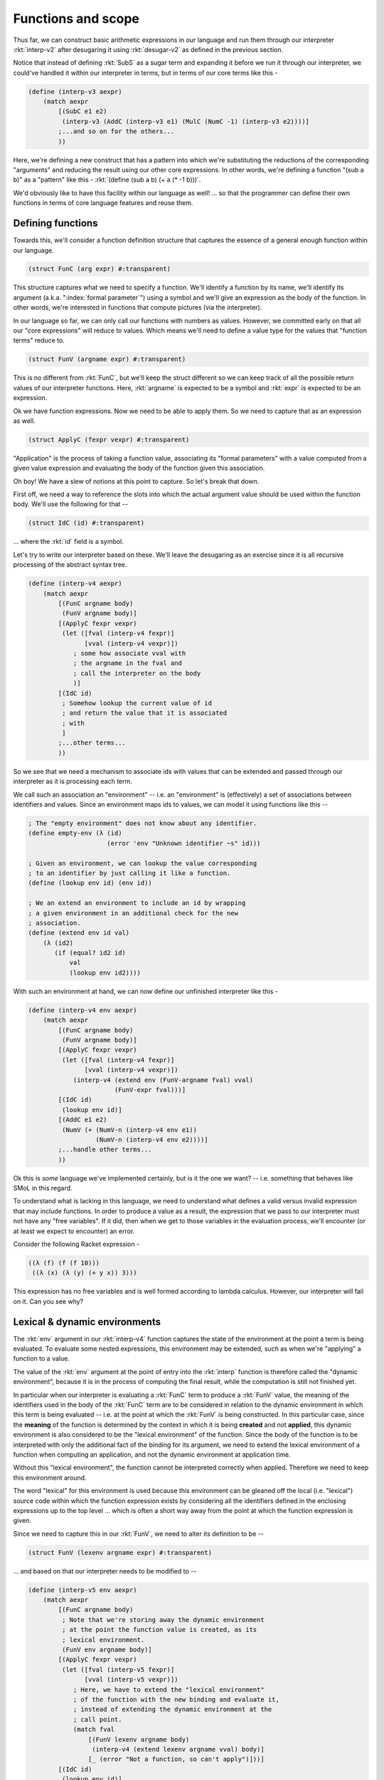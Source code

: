 Functions and scope
===================

Thus far, we can construct basic arithmetic expressions in our language
and run them through our interpreter :rkt:`interp-v2` after desugaring
it using :rkt:`desugar-v2` as defined in the previous section.

Notice that instead of defining :rkt:`SubS` as a sugar term and expanding
it before we run it through our interpreter, we could've handled it within
our interpreter in terms, but in terms of our core terms like this -

.. code-block:: racket

    (define (interp-v3 aexpr)
        (match aexpr
            [(SubC e1 e2)
             (interp-v3 (AddC (interp-v3 e1) (MulC (NumC -1) (interp-v3 e2))))]
            ;...and so on for the others...
            ))

Here, we're defining a new construct that has a pattern into which we're substituting
the reductions of the corresponding "arguments" and reducing the result using our
other core expressions. In other words, we're defining a function "(sub a b)" as a 
"pattern" like this - :rkt:`(define (sub a b) (+ a (* -1 b)))`.

We'd obviously like to have this facility within our language as well! ... so
that the programmer can define their own functions in terms of core language
features and reuse them.

Defining functions
------------------

Towards this, we'll consider a function definition structure that captures
the essence of a general enough function within our language.

.. code-block:: racket

    (struct FunC (arg expr) #:transparent)

This structure captures what we need to specify a function. We'll identify a
function by its name, we'll identify its argument (a.k.a. ":index:`formal
parameter`") using a symbol and we'll give an expression as the
body of the function. In other words, we're interested in functions that
compute pictures (via the interpreter). 

In our language so far, we can only call our functions with numbers as values.
However, we committed early on that all our "core expressions" will reduce to
values. Which means we'll need to define a value type for the values that
"function terms" reduce to.

.. code-block:: racket

    (struct FunV (argname expr) #:transparent)

This is no different from :rkt:`FunC`, but we'll keep the struct different
so we can keep track of all the possible return values of our interpreter
functions. Here, :rkt:`argname` is expected to be a symbol and :rkt:`expr`
is expected to be an expression.

Ok we have function expressions. Now we need to be able to apply them.
So we need to capture that as an expression as well.

.. code-block:: racket

    (struct ApplyC (fexpr vexpr) #:transparent)

"Application" is the process of taking a function value, associating its
"formal parameters" with a value computed from a given value expression
and evaluating the body of the function given this association.

Oh boy! We have a slew of notions at this point to capture. So let's
break that down.

First off, we need a way to reference the slots into which the actual
argument value should be used within the function body. We'll use the
following for that --

.. code-block:: racket

    (struct IdC (id) #:transparent)

... where the :rkt:`id` field is a symbol.

Let's try to write our interpreter based on these. We'll leave the desugaring as
an exercise since it is all recursive processing of the abstract syntax tree.

.. code-block:: racket

    (define (interp-v4 aexpr)
        (match aexpr
            [(FunC argname body)
             (FunV argname body)]
            [(ApplyC fexpr vexpr)
             (let ([fval (interp-v4 fexpr)]
                   [vval (interp-v4 vexpr)])
                ; some how associate vval with
                ; the argname in the fval and 
                ; call the interpreter on the body
                )]
            [(IdC id)
             ; Somehow lookup the current value of id
             ; and return the value that it is associated
             ; with
             ]
            ;...other terms...
            ))

So we see that we need a mechanism to associate ids with values
that can be extended and passed through our interpreter as it is
processing each term.

We call such an association an "environment" -- i.e. an "environment"
is (effectively) a set of associations between identifiers and
values. Since an environment maps ids to values, we can model it using
functions like this --

.. code-block:: racket

    ; The "empty environment" does not know about any identifier.
    (define empty-env (λ (id)
                         (error 'env "Unknown identifier ~s" id)))

    ; Given an environment, we can lookup the value corresponding
    ; to an identifier by just calling it like a function.
    (define (lookup env id) (env id))

    ; We an extend an environment to include an id by wrapping
    ; a given environment in an additional check for the new
    ; association.
    (define (extend env id val)
        (λ (id2)
           (if (equal? id2 id)
               val
               (lookup env id2))))

With such an environment at hand, we can now define our unfinished
interpreter like this -

.. code-block:: racket

    (define (interp-v4 env aexpr)
        (match aexpr
            [(FunC argname body)
             (FunV argname body)]
            [(ApplyC fexpr vexpr)
             (let ([fval (interp-v4 fexpr)]
                   [vval (interp-v4 vexpr)])
                (interp-v4 (extend env (FunV-argname fval) vval) 
                           (FunV-expr fval)))]
            [(IdC id)
             (lookup env id)]
            [(AddC e1 e2)
             (NumV (+ (NumV-n (interp-v4 env e1))
                      (NumV-n (interp-v4 env e2))))]
            ;...handle other terms...
            ))
   
Ok this is *some* language we've implemented certainly, but is it the one we
want? -- i.e. something that behaves like SMoL in this regard.

To understand what is lacking in this language, we need to understand
what defines a valid versus invalid expression that may include functions.
In order to produce a value as a result, the expression that we pass
to our interpreter must not have any "free variables". If it did, then
when we get to those variables in the evaluation process, we'll encounter
(or at least we expect to encounter) an error.

Consider the following Racket expression - 

.. code-block:: racket

    ((λ (f) (f (f 10)))
     ((λ (x) (λ (y) (+ y x)) 3)))

This expression has no free variables and is well formed according to 
lambda calculus. However, our interpreter will fail on it. Can you see why?

Lexical & dynamic environments
------------------------------

The :rkt:`env` argument in our :rkt:`interp-v4` function captures the
state of the environment at the point a term is being evaluated. To
evaluate some nested expressions, this environment may be extended,
such as when we're "applying" a function to a value. 

The value of the :rkt:`env` argument at the point of entry into the
:rkt:`interp` function is therefore called the "dynamic environment",
because it is in the process of computing the final result, while the
computation is still not finished yet.

In particular when our interpreter is evaluating a :rkt:`FunC` term to produce
a :rkt:`FunV` value, the meaning of the identifiers used in the body of the
:rkt:`FunC` term are to be considered in relation to the dynamic environment in
which this term is being evaluated -- i.e. at the point at which the
:rkt:`FunV` is being constructed. In this particular case, since the
**meaning** of the function is determined by the context in which it is being
**created** and not **applied**, this dynamic environment is also considered to
be the "lexical environment" of the function. Since the body of the function is
to be interpreted with only the additional fact of the binding for its
argument, we need to extend the lexical environment of a function when
computing an application, and not the dynamic environment at application time.

Without this "lexical environment", the function cannot be interpreted
correctly when applied. Therefore we need to keep this environment around.

The word "lexical" for this environment is used because this environment
can be gleaned off the local (i.e. "lexical") source code within which
the function expression exists by considering all the identifiers defined
in the enclosing expressions up to the top level ... which is often a short
way away from the point at which the function expression is given.

Since we need to capture this in our :rkt:`FunV`, we need to alter its
definition to be --

.. code-block:: racket

    (struct FunV (lexenv argname expr) #:transparent)

... and based on that our interpreter needs to be modified to --

.. code-block:: racket

    (define (interp-v5 env aexpr)
        (match aexpr
            [(FunC argname body)
             ; Note that we're storing away the dynamic environment
             ; at the point the function value is created, as its
             ; lexical environment.
             (FunV env argname body)]
            [(ApplyC fexpr vexpr)
             (let ([fval (interp-v5 fexpr)]
                   [vval (interp-v5 vexpr)])
                ; Here, we have to extend the "lexical environment"
                ; of the function with the new binding and evaluate it,
                ; instead of extending the dynamic environment at the
                ; call point.
                (match fval
                    [(FunV lexenv argname body)
                     (interp-v4 (extend lexenv argname vval) body)]
                    [_ (error "Not a function, so can't apply")]))]
            [(IdC id)
             (lookup env id)]
            [(AddC e1 e2)
             (NumV (+ (NumV-n (interp-v5 env e1))
                      (NumV-n (interp-v5 env e2))))]
            ;...handle other terms...
            ))

.. admonition:: **Exercise**

    Complete the interpreter and the corresponding :rkt:`desugar` function
    and test the various cases you think might be problematic, to see
    whether it performs correctly -- i.e. works where it should and errors
    out where it is faced with an invalid expression.

.. admonition:: **Exercise**

    Define a sugar expression :rkt:`(LetS id vexpr bodyexpr)` which binds the
    given identifier to the value of the given expression within the bodyexpr.
    You can define this in terms of :rkt:`FunC` and :rkt:`ApplyC`.

.. admonition:: **Exercise**

    Make the language more complete by adding support for boolean values,
    logical operations and branching. Define the following new terms and their
    behaviours in the :rkt:`interp` function and the :rkt:`desugar` function.

    .. code-block:: racket

        (struct BoolV (b) #:transparent) ; b = #t or #f

        (struct TrueC () #:transparent)
        (struct FalseC () #:transparent)
        (struct AndC (e1 e2) #:transparent)
        (struct OrC (e1 e2) #:transparent)
        (struct NotC (e1) #:transparent)
        (struct IfC (boolexpr thenexpr elseexpr) #:transparent)
        
    The slots named :rkt:`e1`, :rkt:`e2` etc are expected to be
    expressions (potential sugar terms as well), but which in this
    context are valid only if they evaluate to boolean values.


